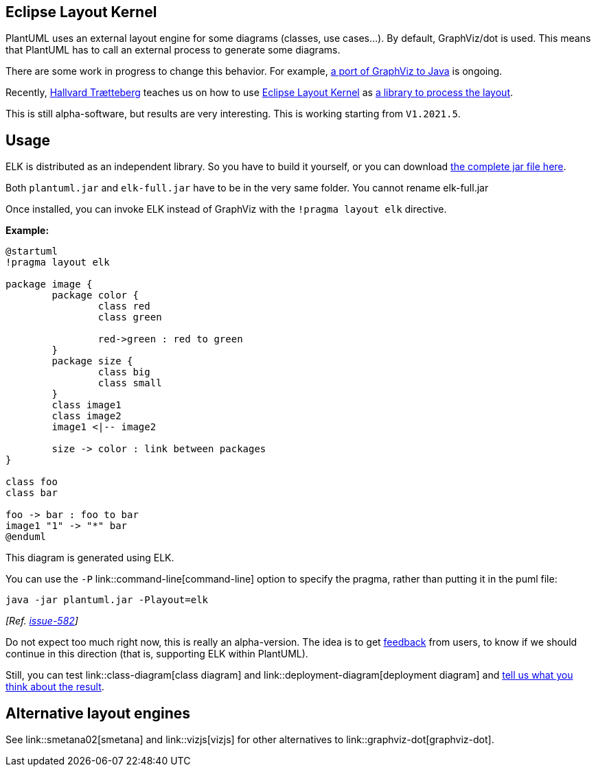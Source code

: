 == Eclipse Layout Kernel

PlantUML uses an external layout engine for some diagrams (classes, use cases...). By default, GraphViz/dot is used. This means that PlantUML has to call an external process to generate some diagrams.

There are some work in progress to change this behavior. For example, https://plantuml.com/smetana02[a port of GraphViz to Java] is ongoing.


Recently, https://www.ntnu.edu/employees/hal[Hallvard Trætteberg] teaches us on how to use https://www.eclipse.org/elk/[Eclipse Layout Kernel] as https://github.com/plantuml/plantuml/issues/534[a library to process the layout].

This is still alpha-software, but results are very interesting. This is working starting from `+V1.2021.5+`.


== Usage

ELK is distributed as an independent library. So you have to build it yourself, or you can download http://beta.plantuml.net/elk-full.jar[the complete jar file here]. 

Both `+plantuml.jar+` and `+elk-full.jar+` have to be in the very same folder. You cannot rename elk-full.jar

Once installed, you can invoke ELK instead of GraphViz with the `+!pragma layout elk+` directive.

**Example:**

[plantuml]
----
@startuml
!pragma layout elk

package image {
	package color {
		class red
		class green
		
		red->green : red to green
	}
	package size {
		class big
		class small
	}
	class image1
	class image2
	image1 <|-- image2 
	
	size -> color : link between packages
}

class foo
class bar

foo -> bar : foo to bar
image1 "1" -> "*" bar
@enduml
----

This diagram is generated using ELK.

You can use the `+-P+` link::command-line[command-line] option to specify the pragma, rather than putting it in the puml file:
----
java -jar plantuml.jar -Playout=elk
----
__[Ref. https://github.com/plantuml/plantuml/issues/582[issue-582]]__

Do not expect too much right now, this is really an alpha-version. The idea is to get https://forum.plantuml.net/13709/eclipse-layout-kernel[feedback] from users, to know if we should continue in this direction (that is, supporting ELK within PlantUML).

Still, you can test link::class-diagram[class diagram] and link::deployment-diagram[deployment diagram] and https://forum.plantuml.net/13709/eclipse-layout-kernel[tell us what you think about the result].


== Alternative layout engines

See link::smetana02[smetana] and link::vizjs[vizjs] for other alternatives to link::graphviz-dot[graphviz-dot].


